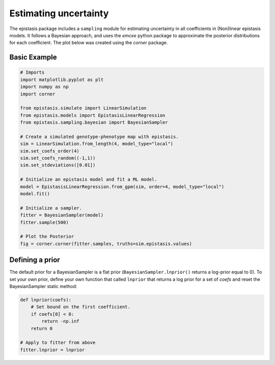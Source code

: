 Estimating uncertainty
======================

The epistasis package includes a ``sampling`` module for estimating uncertainty in
all coefficients in (Non)linear epistasis models. It follows a Bayesian approach, 
and uses the `emcee` python package to approximate the posterior distributions 
for each coefficient. The plot below was created using the `corner` package. 

Basic Example
~~~~~~~~~~~~~

.. code-block:: python

    # Imports
    import matplotlib.pyplot as plt
    import numpy as np
    import corner

    from epistasis.simulate import LinearSimulation
    from epistasis.models import EpistasisLinearRegression
    from epistasis.sampling.bayesian import BayesianSampler

    # Create a simulated genotype-phenotype map with epistasis.
    sim = LinearSimulation.from_length(4, model_type="local")
    sim.set_coefs_order(4)
    sim.set_coefs_random((-1,1))
    sim.set_stdeviations([0.01])

    # Initialize an epistasis model and fit a ML model.
    model = EpistasisLinearRegression.from_gpm(sim, order=4, model_type="local")
    model.fit()

    # Initialize a sampler.
    fitter = BayesianSampler(model)
    fitter.sample(500)
    
    # Plot the Posterior
    fig = corner.corner(fitter.samples, truths=sim.epistasis.values)


.. image:: ../img/bayes-estimate-uncertainty.png


Defining a prior
~~~~~~~~~~~~~~~~

The default prior for a BayesianSampler is a flat prior (``BayesianSampler.lnprior()``
returns a log-prior equal to 0). To set your own prior, define your own function
that called ``lnprior`` that returns a log prior for a set of `coefs` and reset
the BayesianSampler static method:

.. code-block:: python

    def lnprior(coefs):
        # Set bound on the first coefficient.
        if coefs[0] < 0:
            return -np.inf
        return 0

    # Apply to fitter from above
    fitter.lnprior = lnprior

